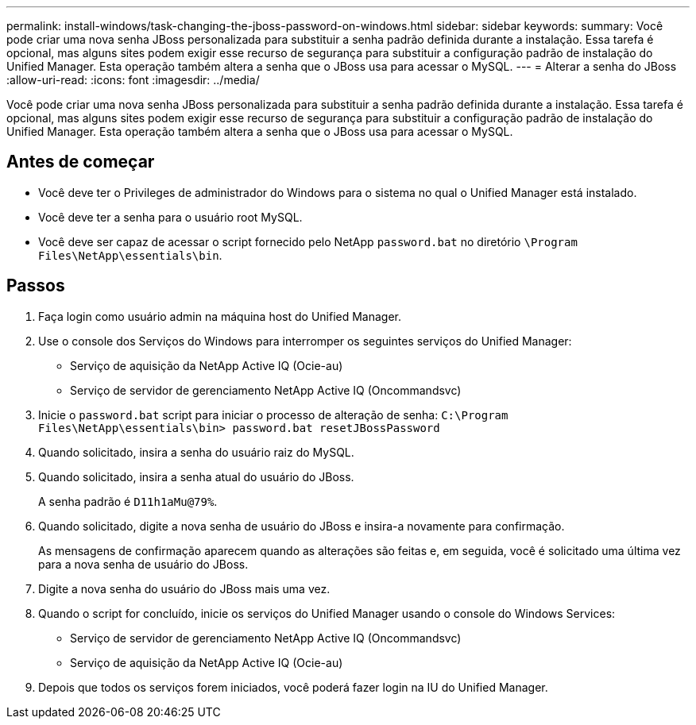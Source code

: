 ---
permalink: install-windows/task-changing-the-jboss-password-on-windows.html 
sidebar: sidebar 
keywords:  
summary: Você pode criar uma nova senha JBoss personalizada para substituir a senha padrão definida durante a instalação. Essa tarefa é opcional, mas alguns sites podem exigir esse recurso de segurança para substituir a configuração padrão de instalação do Unified Manager. Esta operação também altera a senha que o JBoss usa para acessar o MySQL. 
---
= Alterar a senha do JBoss
:allow-uri-read: 
:icons: font
:imagesdir: ../media/


[role="lead"]
Você pode criar uma nova senha JBoss personalizada para substituir a senha padrão definida durante a instalação. Essa tarefa é opcional, mas alguns sites podem exigir esse recurso de segurança para substituir a configuração padrão de instalação do Unified Manager. Esta operação também altera a senha que o JBoss usa para acessar o MySQL.



== Antes de começar

* Você deve ter o Privileges de administrador do Windows para o sistema no qual o Unified Manager está instalado.
* Você deve ter a senha para o usuário root MySQL.
* Você deve ser capaz de acessar o script fornecido pelo NetApp `password.bat` no diretório `\Program Files\NetApp\essentials\bin`.




== Passos

. Faça login como usuário admin na máquina host do Unified Manager.
. Use o console dos Serviços do Windows para interromper os seguintes serviços do Unified Manager:
+
** Serviço de aquisição da NetApp Active IQ (Ocie-au)
** Serviço de servidor de gerenciamento NetApp Active IQ (Oncommandsvc)


. Inicie o `password.bat` script para iniciar o processo de alteração de senha: `C:\Program Files\NetApp\essentials\bin> password.bat resetJBossPassword`
. Quando solicitado, insira a senha do usuário raiz do MySQL.
. Quando solicitado, insira a senha atual do usuário do JBoss.
+
A senha padrão é `D11h1aMu@79%`.

. Quando solicitado, digite a nova senha de usuário do JBoss e insira-a novamente para confirmação.
+
As mensagens de confirmação aparecem quando as alterações são feitas e, em seguida, você é solicitado uma última vez para a nova senha de usuário do JBoss.

. Digite a nova senha do usuário do JBoss mais uma vez.
. Quando o script for concluído, inicie os serviços do Unified Manager usando o console do Windows Services:
+
** Serviço de servidor de gerenciamento NetApp Active IQ (Oncommandsvc)
** Serviço de aquisição da NetApp Active IQ (Ocie-au)


. Depois que todos os serviços forem iniciados, você poderá fazer login na IU do Unified Manager.

